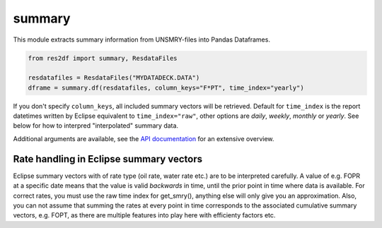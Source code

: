summary
^^^^^^^

This module extracts summary information from UNSMRY-files into
Pandas Dataframes.

..
  summary.df(ResdataFiles('tests/data/reek/eclipse/model/2_R001_REEK-0.DATA'), column_keys="F*PT", time_index='yearly').to_csv("summary.csv")

.. code-block:: python

   from res2df import summary, ResdataFiles

   resdatafiles = ResdataFiles("MYDATADECK.DATA")
   dframe = summary.df(resdatafiles, column_keys="F*PT", time_index="yearly")

If you don't specify ``column_keys``, all included summary vectors will be
retrieved. Default for ``time_index`` is the report datetimes written by
Eclipse equivalent to ``time_index="raw"``, other options are *daily*, *weekly*,
*monthly* or *yearly*.  See below for how to interpred "interpolated" summary
data.

Additional arguments are available, see the
`API documentation <https://equinor.github.io/res2df/res2df/res2df.summary.html#res2df.summary.df>`_
for an extensive overview.

.. csv-table:: Example summary table
   :file: summary.csv
   :header-rows: 1

Rate handling in Eclipse summary vectors
========================================

Eclipse summary vectors with of rate type (oil rate, water rate etc.) are to be
interpreted carefully. A value of e.g. FOPR at a specific date means that the
value is valid *backwards* in time, until the prior point in time where data is
available. For correct rates, you must use the raw time index for get_smry(),
anything else will only give you an approximation. Also, you can not assume that
summing the rates at every point in time corresponds to the associated
cumulative summary vectors, e.g. FOPT, as there are multiple features into play
here with efficienty factors etc.
